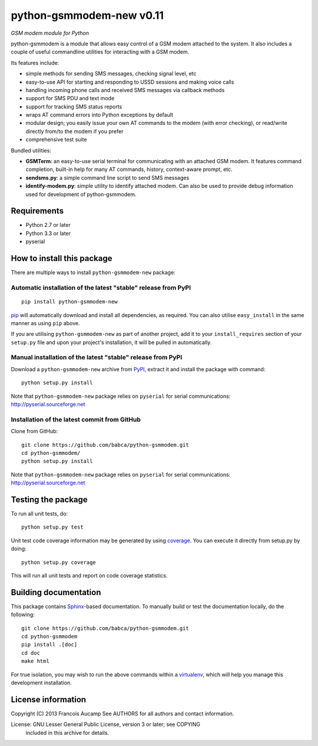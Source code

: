 python-gsmmodem-new v0.11
=========================
*GSM modem module for Python*

python-gsmmodem is a module that allows easy control of a GSM modem attached
to the system. It also includes a couple of useful commandline utilities for
interacting with a GSM modem. 

Its features include:

- simple methods for sending SMS messages, checking signal level, etc
- easy-to-use API for starting and responding to USSD sessions and making voice
  calls
- handling incoming phone calls and received SMS messages via callback methods
- support for SMS PDU and text mode
- support for tracking SMS status reports
- wraps AT command errors into Python exceptions by default
- modular design; you easily issue your own AT commands to the modem (with
  error  checking), or read/write directly from/to the modem if you prefer
- comprehensive test suite

Bundled utilities:

- **GSMTerm**: an easy-to-use serial terminal for communicating with an
  attached GSM modem. It features command completion, built-in help for many AT
  commands, history, context-aware prompt, etc.
- **sendsms.py**: a simple command line script to send SMS messages
- **identify-modem.py**: simple utility to identify attached modem. Can also be
  used to provide debug information used for development of python-gsmmodem. 

Requirements
------------

- Python 2.7 or later
- Python 3.3 or later
- pyserial


How to install this package
---------------------------

There are multiple ways to install ``python-gsmmodem-new`` package:

Automatic installation of the latest "stable" release from PyPI
~~~~~~~~~~~~~~~~~~~~~~~~~~~~~~~~~~~~~~~~~~~~~~~~~~~~~~~~~~~~~~~

::

    pip install python-gsmmodem-new

`pip <http://www.pip-installer.org>`_ will automatically download and install
all dependencies, as required. You can also utilise ``easy_install`` in the
same manner as using ``pip`` above.  

If you are utilising ``python-gsmmodem-new`` as part of another project,
add it to your ``install_requires`` section of your ``setup.py`` file and
upon your project's installation, it will be pulled in automatically.

Manual installation of the latest "stable" release from PyPI
~~~~~~~~~~~~~~~~~~~~~~~~~~~~~~~~~~~~~~~~~~~~~~~~~~~~~~~~~~~~

Download a ``python-gsmmodem-new`` archive from `PyPI
<https://pypi.python.org/pypi/python-gsmmodem-new>`_, extract it and install the package with command::

    python setup.py install

Note that ``python-gsmmodem-new`` package relies on ``pyserial`` for serial communications: 
http://pyserial.sourceforge.net

Installation of the latest commit from GitHub
~~~~~~~~~~~~~~~~~~~~~~~~~~~~~~~~~~~~~~~~~~~~~

Clone from GitHub::

    git clone https://github.com/babca/python-gsmmodem.git
    cd python-gsmmodem/
    python setup.py install

Note that ``python-gsmmodem-new`` package relies on ``pyserial`` for serial communications: 
http://pyserial.sourceforge.net

Testing the package
-------------------

.. |Build Status| image::  https://travis-ci.org/babca/python-gsmmodem.png?branch=master
.. _Build Status: https://travis-ci.org/babca/python-gsmmodem


.. |Coverage Status| image::  https://coveralls.io/repos/babca/python-gsmmodem/badge.png?branch=master
.. _Coverage Status: https://coveralls.io/r/faucamp/python-gsmmodem

|Build Status|_ |Coverage Status|_

To run all unit tests, do::

    python setup.py test

Unit test code coverage information may be generated by using `coverage
<https://pypi.python.org/pypi/coverage/>`_. You can execute it directly from
setup.py by doing::

    python setup.py coverage

This will run all unit tests and report on code coverage statistics.


Building documentation
----------------------

This package contains `Sphinx <http://sphinx-doc.org>`_-based documentation.
To manually build or test the documentation locally, do the following::

   git clone https://github.com/babca/python-gsmmodem.git
   cd python-gsmmodem
   pip install .[doc]
   cd doc
   make html

For true isolation, you may wish to run the above commands within a
`virtualenv <http://www.virtualenv.org/>`_, which will help you manage
this development installation.

License information
-------------------

Copyright (C) 2013 Francois Aucamp  
See AUTHORS for all authors and contact information. 

License: GNU Lesser General Public License, version 3 or later; see COPYING
         included in this archive for details.
